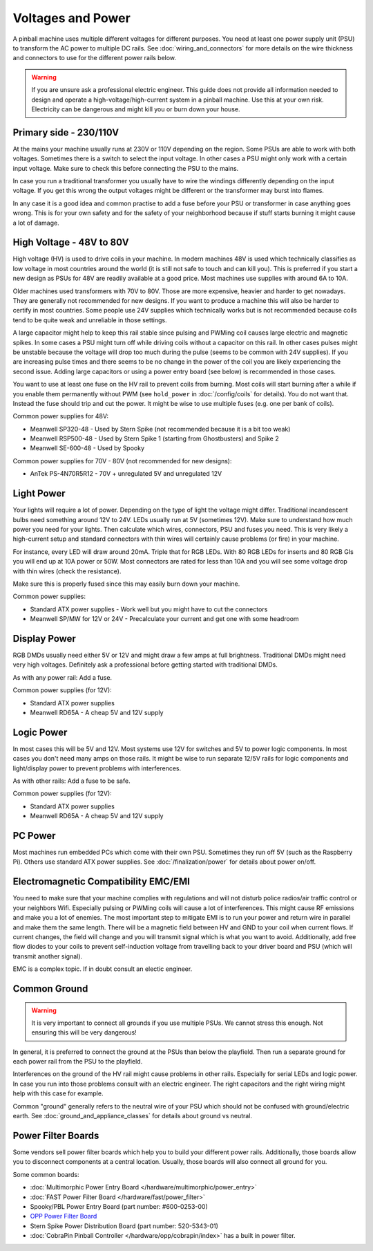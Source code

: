 Voltages and Power
==================

A pinball machine uses multiple different voltages for different purposes.
You need at least one power supply unit (PSU) to transform the AC power
to multiple DC rails.
See :doc:`wiring_and_connectors` for more details on the wire thickness and
connectors to use for the different power rails below.

.. warning::

   If you are unsure ask a professional electric engineer. This guide does not
   provide all information needed to design and operate a
   high-voltage/high-current system in a pinball machine. Use this at your own
   risk. Electricity can be dangerous and might kill you or burn down your
   house.


Primary side - 230/110V
-----------------------

At the mains your machine usually runs at 230V or 110V depending on the region.
Some PSUs are able to work with both voltages.
Sometimes there is a switch to select the input voltage.
In other cases a PSU might only work with a certain input voltage.
Make sure to check this before connecting the PSU to the mains.

In case you run a traditional transformer you usually have to wire the windings
differently depending on the input voltage.
If you get this wrong the output voltages might be different or the transformer
may burst into flames.

In any case it is a good idea and common practise to add a fuse before your PSU
or transformer in case anything goes wrong.
This is for your own safety and for the safety of your neighborhood because
if stuff starts burning it might cause a lot of damage.

High Voltage - 48V to 80V
-------------------------

High voltage (HV) is used to drive coils in your machine.
In modern machines 48V is used which technically classifies as low voltage
in most countries around the world (it is still not safe to touch and can kill
you).
This is preferred if you start a new design as PSUs for 48V are readily
available at a good price.
Most machines use supplies with around 6A to 10A.

Older machines used transformers with 70V to 80V.
Those are more expensive, heavier and harder to get nowadays.
They are generally not recommended for new designs.
If you want to produce a machine this will also be harder to certify in most
countries.
Some people use 24V supplies which technically works but is not recommended
because coils tend to be quite weak and unreliable in those settings.

A large capacitor might help to keep this rail stable since pulsing and PWMing
coil causes large electric and magnetic spikes.
In some cases a PSU might turn off while driving coils without a capacitor on
this rail.
In other cases pulses might be unstable because the voltage will drop too much
during the pulse (seems to be common with 24V supplies).
If you are increasing pulse times and there seems to be no change in the power
of the coil you are likely experiencing the second issue.
Adding large capacitors or using a power entry board (see below) is recommended
in those cases.

You want to use at least one fuse on the HV rail to prevent coils from burning.
Most coils will start burning after a while if you enable them permanently
without PWM (see ``hold_power`` in :doc:`/config/coils` for details).
You do not want that. Instead the fuse should trip and cut the power.
It might be wise to use multiple fuses (e.g. one per bank of coils).

Common power supplies for 48V:

* Meanwell SP320-48 - Used by Stern Spike (not recommended because it is a bit
  too weak)
* Meanwell RSP500-48 - Used by Stern Spike 1 (starting from Ghostbusters) and
  Spike 2
* Meanwell SE-600-48 - Used by Spooky

Common power supplies for 70V - 80V (not recommended for new designs):

* AnTek PS-4N70R5R12 - 70V + unregulated 5V and unregulated 12V


Light Power
-----------

Your lights will require a lot of power.
Depending on the type of light the voltage might differ.
Traditional incandescent bulbs need something around 12V to 24V.
LEDs usually run at 5V (sometimes 12V).
Make sure to understand how much power you need for your lights.
Then calculate which wires, connectors, PSU and fuses you need.
This is very likely a high-current setup and standard connectors with thin
wires will certainly cause problems (or fire) in your machine.

For instance, every LED will draw around 20mA. Triple that for RGB LEDs.
With 80 RGB LEDs for inserts and 80 RGB GIs you will end up at 10A power or 50W.
Most connectors are rated for less than 10A and you will see some voltage drop
with thin wires (check the resistance).

Make sure this is properly fused since this may easily burn down your machine.

Common power supplies:

* Standard ATX power supplies - Work well but you might have to cut the connectors
* Meanwell SP/MW for 12V or 24V - Precalculate your current and get one with some headroom

Display Power
-------------

RGB DMDs usually need either 5V or 12V and might draw a few amps at full
brightness.
Traditional DMDs might need very high voltages.
Definitely ask a professional before getting started with traditional DMDs.

As with any power rail: Add a fuse.

Common power supplies (for 12V):

* Standard ATX power supplies
* Meanwell RD65A - A cheap 5V and 12V supply

Logic Power
-----------

In most cases this will be 5V and 12V.
Most systems use 12V for switches and 5V to power logic components.
In most cases you don't need many amps on those rails.
It might be wise to run separate 12/5V rails for logic components and
light/display power to prevent problems with interferences.

As with other rails: Add a fuse to be safe.

Common power supplies (for 12V):

* Standard ATX power supplies
* Meanwell RD65A - A cheap 5V and 12V supply

PC Power
--------

Most machines run embedded PCs which come with their own PSU.
Sometimes they run off 5V (such as the Raspberry Pi).
Others use standard ATX power supplies.
See :doc:`/finalization/power` for details about power on/off.

Electromagnetic Compatibility EMC/EMI
-------------------------------------

You need to make sure that your machine complies with regulations and will
not disturb police radios/air traffic control or your neighbors Wifi.
Especially pulsing or PWMing coils will cause a lot of interferences.
This might cause RF emissions and make you a lot of enemies.
The most important step to mitigate EMI is to run your power and return wire
in parallel and make them the same length.
There will be a magnetic field between HV and GND to your coil when current
flows.
If current changes, the field will change and you will transmit signal which
is what you want to avoid.
Additionally, add free flow diodes to your coils to prevent self-induction
voltage from travelling back to your driver board and PSU (which will transmit
another signal).

EMC is a complex topic. If in doubt consult an electic engineer.


Common Ground
-------------

.. warning::

   It is very important to connect all grounds if you use multiple PSUs.
   We cannot stress this enough.
   Not ensuring this will be very dangerous!

In general, it is preferred to connect the ground at the PSUs than below
the playfield.
Then run a separate ground for each power rail from the PSU to the playfield.

Interferences on the ground of the HV rail might cause problems in other rails.
Especially for serial LEDs and logic power.
In case you run into those problems consult with an electric engineer.
The right capacitors and the right wiring might help with this case for example.

Common "ground" generally refers to the neutral wire of your PSU which should
not be confused with ground/electric earth.
See :doc:`ground_and_appliance_classes` for details about ground vs neutral.

Power Filter Boards
-------------------

Some vendors sell power filter boards which help you to build your different
power rails.
Additionally, those boards allow you to disconnect components at a central
location.
Usually, those boards will also connect all ground for you.

Some common boards:

* :doc:`Multimorphic Power Entry Board </hardware/multimorphic/power_entry>`
* :doc:`FAST Power Filter Board </hardware/fast/power_filter>`
* Spooky/PBL Power Entry Board (part number: #600-0253-00)
* `OPP Power Filter Board  <http://pinballmakers.com/wiki/index.php/OPP#Power_Filter_Board>`_
* Stern Spike Power Distribution Board (part number: 520-5343-01)
* :doc:`CobraPin Pinball Controller </hardware/opp/cobrapin/index>` has a built in power filter.
